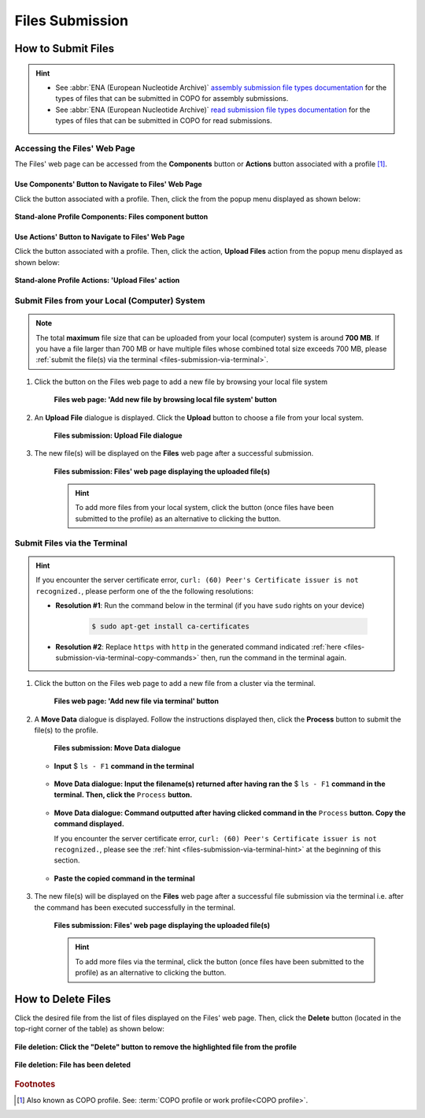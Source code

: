 .. _files:

=====================
Files Submission
=====================

How to Submit Files
------------------------------

.. hint::

   * See :abbr:`ENA (European Nucleotide Archive)` `assembly submission file types documentation <https://ena-docs.readthedocs.io/en/latest/submit/assembly.html#files-for-genome-assembly-submissions>`__
     for the types of files that can be submitted in COPO for assembly submissions.

   * See :abbr:`ENA (European Nucleotide Archive)` `read submission file types documentation <https://ena-docs.readthedocs.io/en/latest/submit/fileprep/reads.html#accepted-read-data-formats>`__
     for the types of files that can be submitted in COPO for read submissions.

.. seealso::

  * :ref:`How to Delete Files <files-deletion>`
  * :ref:`How to Submit Reads <reads>`
  * :ref:`How to Submit Assemblies <assemblies>`

.. raw:: html

   <hr>

Accessing the Files' Web Page
~~~~~~~~~~~~~~~~~~~~~~~~~~~~~~

The Files' web page can be accessed from the **Components** button or **Actions** button associated with a
profile [#f1]_.

.. raw:: html

   <hr>

Use Components' Button to Navigate to Files' Web Page
""""""""""""""""""""""""""""""""""""""""""""""""""""""""

Click the |profile-components-button| button associated with a profile. Then, click the  |files-component-button| from
the popup menu displayed as shown below:

.. figure:: /assets/images/profile/profile_standalone_profile_components_files.png
  :alt: Stand-alone Files' profile component
  :align: center
  :target: https://raw.githubusercontent.com/collaborative-open-plant-omics/Documentation/main/assets/images/profile/profile_standalone_profile_components_files.png
  :class: with-shadow with-border
  :height: 600px

  **Stand-alone Profile Components: Files component button**

.. raw:: html

   <hr>

Use Actions' Button to Navigate to Files' Web Page
"""""""""""""""""""""""""""""""""""""""""""""""""""

Click the |profile-actions-button| button associated with a profile. Then, click the action, **Upload Files** action
from the popup menu displayed as shown below:

.. figure:: /assets/images/profile/profile_standalone_profile_actions_files.png
  :alt: Stand-alone Files' profile action
  :align: center
  :height: 70ex
  :target: https://raw.githubusercontent.com/collaborative-open-plant-omics/Documentation/main/assets/images/profile/profile_standalone_profile_actions_files.png
  :class: with-shadow with-border

  **Stand-alone Profile Actions: 'Upload Files' action**

.. raw:: html

   <hr>


Submit Files from your Local (Computer) System
~~~~~~~~~~~~~~~~~~~~~~~~~~~~~~~~~~~~~~~~~~~~~~~

.. note::

   The total **maximum** file size that can be uploaded from your local (computer) system is around **700 MB**. If you
   have a file larger than 700 MB or have multiple files whose combined total size exceeds 700 MB, please
   :ref:`submit the file(s) via the terminal <files-submission-via-terminal>`.

#. Click the |add-files-via-computer-button| button on the Files web page to add a new file by browsing your
   local file system

    .. figure:: /assets/images/files/files_pointer_to_add_files_via_computer_button.png
      :alt: 'Add new file by browsing local file system' button
      :align: center
      :target: https://raw.githubusercontent.com/collaborative-open-plant-omics/Documentation/main/assets/images/files/files_pointer_to_add_files_via_computer_button.png
      :class: with-shadow with-border

      **Files web page: 'Add new file by browsing local file system' button**

   .. raw:: html

      <br>

#. An **Upload File** dialogue is displayed. Click the **Upload** button to choose a file from your local system.

    .. figure:: /assets/images/files/files_upload_file_dialogue.png
      :alt: Upload File dialogue
      :align: center
      :target: https://raw.githubusercontent.com/collaborative-open-plant-omics/Documentation/main/assets/images/files/files_upload_file_dialogue.png
      :class: with-shadow with-border

      **Files submission: Upload File dialogue**

   .. raw:: html

      <br>

#. The new file(s) will be displayed on the **Files** web page after a successful submission.

    .. figure:: /assets/images/files/files_uploaded1.png
      :alt: File(s) submitted
      :align: center
      :target: https://raw.githubusercontent.com/collaborative-open-plant-omics/Documentation/main/assets/images/files/files_uploaded1.png
      :class: with-shadow with-border

      **Files submission: Files' web page displaying the uploaded file(s)**

    .. raw:: html

       <br><br>

    .. hint::

      To add more files from your local system, click the |add-files-via-computer-button1| button (once files have been
      submitted to the profile) as an alternative to clicking the |add-files-via-computer-button| button.

.. raw:: html

   <hr>

.. _files-submission-via-terminal:

Submit Files via the Terminal
~~~~~~~~~~~~~~~~~~~~~~~~~~~~~~

.. _files-submission-via-terminal-hint:

.. hint::

      If you encounter the server certificate error, ``curl: (60) Peer's Certificate issuer is not recognized.``, please
      perform one of the the following resolutions:

      * **Resolution #1**: Run the command below in the terminal (if you have ``sudo`` rights on your device)

         .. code-block:: bash

            $ sudo apt-get install ca-certificates

        .. centered:: **OR**

      * **Resolution #2**: Replace ``https`` with ``http`` in the generated command
        indicated :ref:`here <files-submission-via-terminal-copy-commands>` then, run the command in the terminal again.

#. Click the |add-files-via-terminal-button| button on the Files web page to add a new file from a cluster via the
   terminal.

    .. figure:: /assets/images/files/files_pointer_to_add_files_via_terminal_button.png
      :alt: 'Add new file via terminal' button
      :align: center
      :target: https://raw.githubusercontent.com/collaborative-open-plant-omics/Documentation/main/assets/images/files/files_pointer_to_add_files_via_terminal_button.png
      :class: with-shadow with-border

      **Files web page: 'Add new file via terminal' button**

   .. raw:: html

      <br>

#. A **Move Data** dialogue is displayed. Follow the instructions displayed then, click the **Process** button to submit
   the file(s) to the profile.

    .. figure:: /assets/images/files/files_move_data_dialogue.png
      :alt: Move Data dialogue
      :align: center
      :target: https://raw.githubusercontent.com/collaborative-open-plant-omics/Documentation/main/assets/images/files/files_move_data_dialogue.png
      :class: with-shadow with-border
      :height: 400px

      **Files submission: Move Data dialogue**

   * .. figure:: /assets/images/files/files_move_data_dialogue_terminal_input1.png
        :alt: Terminal with command inputted
        :align: center
        :target: https://raw.githubusercontent.com/collaborative-open-plant-omics/Documentation/main/assets/images/files/files_move_data_dialogue_terminal_input1.png
        :class: with-shadow with-border

        **Input** $ ``ls - F1`` **command in the terminal**

        .. raw:: html

           <br>

   * .. figure:: /assets/images/files/files_move_data_dialogue_with_details1.png
        :alt: Move Data dialogue with details inputted
        :align: center
        :target: https://raw.githubusercontent.com/collaborative-open-plant-omics/Documentation/main/assets/images/files/files_move_data_dialogue_with_details1.png
        :class: with-shadow with-border
        :height: 400px

        **Move Data dialogue: Input the filename(s) returned after having ran the** $ ``ls - F1`` **command in the
        terminal. Then, click the** ``Process`` **button.**

        .. raw:: html

           <br>

   .. _files-submission-via-terminal-copy-commands:

   * .. figure:: /assets/images/files/files_move_data_dialogue_with_details2.png
        :alt: Move Data dialogue with result (a command) after having clicked the "Process" button
        :align: center
        :target: https://raw.githubusercontent.com/collaborative-open-plant-omics/Documentation/main/assets/images/files/files_move_data_dialogue_with_details2.png
        :class: with-shadow with-border
        :height: 400px

        **Move Data dialogue: Command outputted after having clicked command in the** ``Process`` **button. Copy the
        command displayed.**

        If you encounter the server certificate error, ``curl: (60) Peer's Certificate issuer is not recognized.``,
        please see the :ref:`hint <files-submission-via-terminal-hint>` at the beginning of this section.

   * .. figure:: /assets/images/files/files_move_data_dialogue_terminal_input2.png
        :alt: Terminal with command pasted
        :align: center
        :target: https://raw.githubusercontent.com/collaborative-open-plant-omics/Documentation/main/assets/images/files/files_move_data_dialogue_terminal_input2.png
        :class: with-shadow with-border

        **Paste the copied command in the terminal**

        .. raw:: html

           <br>

   .. raw:: html

      <br>

#. The new file(s) will be displayed on the **Files** web page after a successful file submission via the terminal i.e.
   after the command has been executed successfully in the terminal.

    .. figure:: /assets/images/files/files_uploaded2.png
       :alt: Files submitted
       :align: center
       :target: https://raw.githubusercontent.com/collaborative-open-plant-omics/Documentation/main/assets/images/files/files_uploaded2.png
       :class: with-shadow with-border

       **Files submission: Files' web page displaying the uploaded file(s)**

    .. raw:: html

       <br><br>

    .. hint::

       To add more files via the terminal, click the |add-files-via-terminal-button1| button (once files have been
       submitted to the profile) as an alternative to clicking the |add-files-via-terminal-button| button.

.. raw:: html

   <hr>

.. _files-deletion:

How to Delete Files
--------------------

Click the desired file from the list of files displayed on the Files' web page. Then, click the **Delete** button
(located in the top-right corner of the table) as shown below:

.. figure:: /assets/images/files/files_pointer_to_delete_file_button.png
  :alt: Delete files button
  :align: center
  :target: https://raw.githubusercontent.com/collaborative-open-plant-omics/Documentation/main/assets/images/files/files_pointer_to_delete_file_button.png
  :class: with-shadow with-border

  **File deletion: Click the "Delete" button to remove the highlighted file from the profile**

.. figure:: /assets/images/files/files_deleted.png
  :alt: Files deleted successfully
  :align: center
  :target: https://raw.githubusercontent.com/collaborative-open-plant-omics/Documentation/main/assets/images/files/files_deleted.png
  :class: with-shadow with-border

  **File deletion: File has been deleted**

.. raw:: html

   <br>

.. raw:: html

   <hr>

.. rubric:: Footnotes

.. [#f1] Also known as COPO profile. See: :term:`COPO profile  or work profile<COPO profile>`.

.. raw:: html

   <br><br>

..
    Images declaration
..
.. |files-component-button| image:: /assets/images/buttons/components_files_button.png
   :height: 4ex
   :class: no-scaled-link

.. |add-files-via-computer-button| image:: /assets/images/buttons/add_files_via_computer_button.png
   :height: 4ex
   :class: no-scaled-link

.. |add-files-via-terminal-button| image:: /assets/images/buttons/add_files_via_terminal_button.png
   :height: 4ex
   :class: no-scaled-link

.. |add-files-via-computer-button1| image:: /assets/images/buttons/add_files_via_computer_button1.png
   :height: 4ex
   :class: no-scaled-link

.. |add-files-via-terminal-button1| image:: /assets/images/buttons/add_files_via_terminal_button1.png
   :height: 4ex
   :class: no-scaled-link

.. |profile-actions-button| image:: /assets/images/buttons/profile_actions_button.png
   :height: 4ex
   :class: no-scaled-link

.. |profile-components-button| image:: /assets/images/buttons/profile_components_button.png
   :height: 4ex
   :class: no-scaled-link
